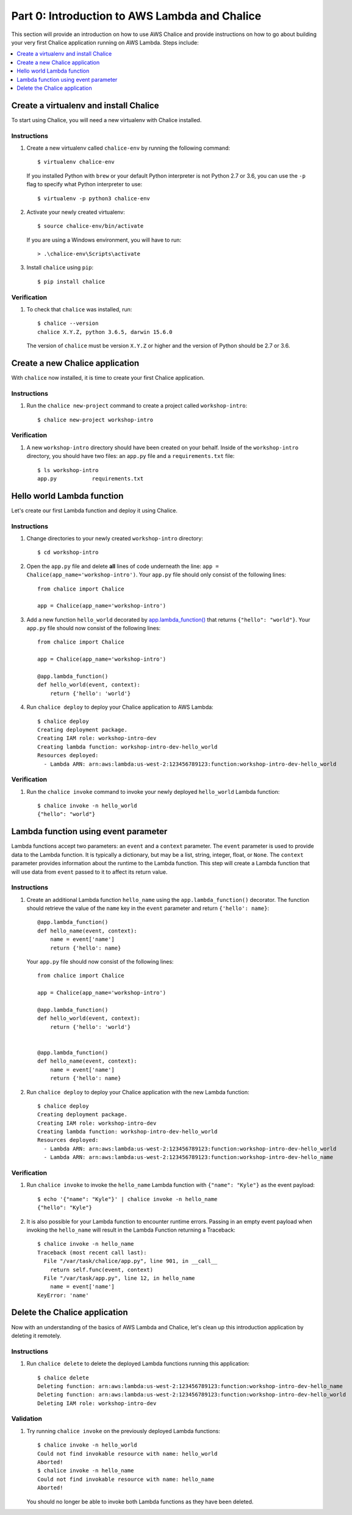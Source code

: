 Part 0: Introduction to AWS Lambda and Chalice
==============================================

This section will provide an introduction on how to use AWS Chalice and provide
instructions on how to go about building your very first Chalice application
running on AWS Lambda. Steps include:

.. contents::
   :local:
   :depth: 1


Create a virtualenv and install Chalice
---------------------------------------

To start using Chalice, you will need a new virtualenv with Chalice installed.


Instructions
~~~~~~~~~~~~

1. Create a new virtualenv called ``chalice-env`` by running the following
   command::

       $ virtualenv chalice-env

   If you installed Python with ``brew`` or your default Python interpreter
   is not Python 2.7 or 3.6, you can use the ``-p`` flag to specify what Python
   interpreter to use::

       $ virtualenv -p python3 chalice-env


2. Activate your newly created virtualenv::

       $ source chalice-env/bin/activate


   If you are using a Windows environment, you will have to run::

       > .\chalice-env\Scripts\activate


3. Install ``chalice`` using ``pip``::

       $ pip install chalice


Verification
~~~~~~~~~~~~

1. To check that ``chalice`` was installed, run::

    $ chalice --version
    chalice X.Y.Z, python 3.6.5, darwin 15.6.0



   The version of ``chalice`` must be version ``X.Y.Z`` or higher and the
   version of Python should be 2.7 or 3.6.


Create a new Chalice application
--------------------------------

With ``chalice`` now installed, it is time to create your first Chalice
application.


Instructions
~~~~~~~~~~~~

1. Run the ``chalice new-project`` command to create a project called
   ``workshop-intro``::

       $ chalice new-project workshop-intro


Verification
~~~~~~~~~~~~

1. A new ``workshop-intro`` directory should have been created on your behalf.
   Inside of the ``workshop-intro`` directory, you should have two files: an
   ``app.py`` file and a ``requirements.txt`` file::

    $ ls workshop-intro
    app.py           requirements.txt


Hello world Lambda function
---------------------------

Let's create our first Lambda function and deploy it using Chalice.

Instructions
~~~~~~~~~~~~

1. Change directories to your newly created ``workshop-intro`` directory::

    $ cd workshop-intro


2. Open the ``app.py`` file and delete **all** lines of code underneath
   the line: ``app = Chalice(app_name='workshop-intro')``. Your ``app.py`` file
   should only consist of the following lines::

    from chalice import Chalice

    app = Chalice(app_name='workshop-intro')


3. Add a new function ``hello_world`` decorated by
   `app.lambda_function() <https://chalice.readthedocs.io/en/latest/api.html#Chalice.lambda_function>`__
   that returns ``{"hello": "world"}``. Your ``app.py`` file should now consist
   of the following lines::

    from chalice import Chalice

    app = Chalice(app_name='workshop-intro')

    @app.lambda_function()
    def hello_world(event, context):
        return {'hello': 'world'}


4. Run ``chalice deploy`` to deploy your Chalice application to AWS Lambda::

    $ chalice deploy
    Creating deployment package.
    Creating IAM role: workshop-intro-dev
    Creating lambda function: workshop-intro-dev-hello_world
    Resources deployed:
      - Lambda ARN: arn:aws:lambda:us-west-2:123456789123:function:workshop-intro-dev-hello_world


Verification
~~~~~~~~~~~~

1. Run the ``chalice invoke`` command to invoke your newly deployed
   ``hello_world`` Lambda function::

    $ chalice invoke -n hello_world
    {"hello": "world"}


Lambda function using event parameter
-------------------------------------

Lambda functions accept two parameters: an ``event`` and a ``context``
parameter. The ``event`` parameter is used to provide data to the Lambda
function. It is typically a dictionary, but may be a list, string, integer,
float, or ``None``. The ``context`` parameter provides information about the
runtime to the Lambda function. This step will create a Lambda function that
will use data from ``event`` passed to it to affect its return value.

Instructions
~~~~~~~~~~~~

1. Create an additional Lambda function ``hello_name`` using the
   ``app.lambda_function()`` decorator. The function should retrieve the
   value of the ``name`` key in the ``event`` parameter and return
   ``{'hello': name}``::

    @app.lambda_function()
    def hello_name(event, context):
        name = event['name']
        return {'hello': name}

   Your ``app.py`` file should now consist of the following lines::

    from chalice import Chalice

    app = Chalice(app_name='workshop-intro')

    @app.lambda_function()
    def hello_world(event, context):
        return {'hello': 'world'}


    @app.lambda_function()
    def hello_name(event, context):
        name = event['name']
        return {'hello': name}


2. Run ``chalice deploy`` to deploy your Chalice application with the
   new Lambda function::

    $ chalice deploy
    Creating deployment package.
    Creating IAM role: workshop-intro-dev
    Creating lambda function: workshop-intro-dev-hello_world
    Resources deployed:
      - Lambda ARN: arn:aws:lambda:us-west-2:123456789123:function:workshop-intro-dev-hello_world
      - Lambda ARN: arn:aws:lambda:us-west-2:123456789123:function:workshop-intro-dev-hello_name


Verification
~~~~~~~~~~~~

1. Run ``chalice invoke`` to invoke the ``hello_name`` Lambda function with
   ``{"name": "Kyle"}`` as the event payload::

    $ echo '{"name": "Kyle"}' | chalice invoke -n hello_name
    {"hello": "Kyle"}

2. It is also possible for your Lambda function to encounter runtime errors.
   Passing in an empty event payload when invoking the ``hello_name`` will
   result in the Lambda Function returning a Traceback::

    $ chalice invoke -n hello_name
    Traceback (most recent call last):
      File "/var/task/chalice/app.py", line 901, in __call__
        return self.func(event, context)
      File "/var/task/app.py", line 12, in hello_name
        name = event['name']
    KeyError: 'name'


Delete the Chalice application
------------------------------

Now with an understanding of the basics of AWS Lambda and Chalice, let's
clean up this introduction application by deleting it remotely.

Instructions
~~~~~~~~~~~~

1. Run ``chalice delete`` to delete the deployed Lambda functions running this
   application::

    $ chalice delete
    Deleting function: arn:aws:lambda:us-west-2:123456789123:function:workshop-intro-dev-hello_name
    Deleting function: arn:aws:lambda:us-west-2:123456789123:function:workshop-intro-dev-hello_world
    Deleting IAM role: workshop-intro-dev

Validation
~~~~~~~~~~

1. Try running ``chalice invoke`` on the previously deployed Lambda functions::

    $ chalice invoke -n hello_world
    Could not find invokable resource with name: hello_world
    Aborted!
    $ chalice invoke -n hello_name
    Could not find invokable resource with name: hello_name
    Aborted!

   You should no longer be able to invoke both Lambda functions as they have
   been deleted.

